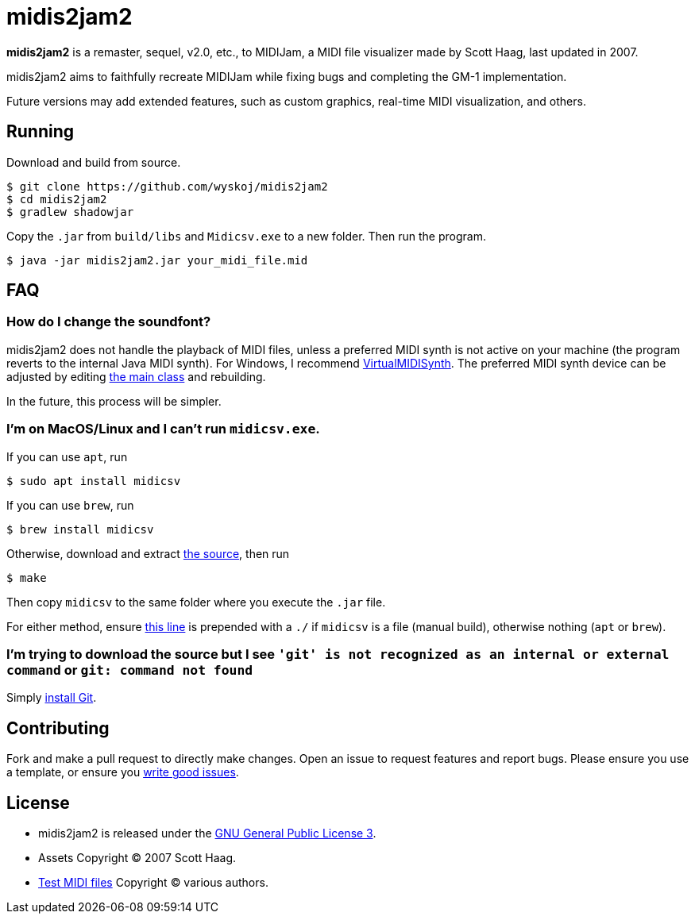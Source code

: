 = midis2jam2

*midis2jam2* is a remaster, sequel, v2.0, etc., to MIDIJam, a MIDI file visualizer made by Scott Haag, last updated in 2007.

midis2jam2 aims to faithfully recreate MIDIJam while fixing bugs and completing the GM-1 implementation.

Future versions may add extended features, such as custom graphics, real-time MIDI visualization, and others.

== Running
Download and build from source.
----
$ git clone https://github.com/wyskoj/midis2jam2
$ cd midis2jam2
$ gradlew shadowjar
----
Copy the `.jar` from `build/libs` and `Midicsv.exe` to a new folder. Then run the program.

----
$ java -jar midis2jam2.jar your_midi_file.mid
----

== FAQ

=== How do I change the soundfont?

midis2jam2 does not handle the playback of MIDI files, unless a preferred MIDI synth is not active on your machine (the program reverts to the internal Java MIDI synth). For Windows, I recommend  https://coolsoft.altervista.org/en/virtualmidisynth[VirtualMIDISynth]. The preferred MIDI synth device can be adjusted by editing https://github.com/wyskoj/midis2jam2/blob/master/src/main/java/org/wysko/midis2jam2/Midis2jam2.java#L133[the main class] and rebuilding.

In the future, this process will be simpler.

=== I'm on MacOS/Linux and I can't run `midicsv.exe`.

If you can use `apt`, run
----
$ sudo apt install midicsv
----
If you can use `brew`, run
----
$ brew install midicsv
----
Otherwise, download and extract https://www.fourmilab.ch/webtools/midicsv/midicsv-1.1.tar.gz[the source], then run
----
$ make
----
Then copy `midicsv` to the same folder where you execute the `.jar` file.

For either method, ensure https://github.com/wyskoj/midis2jam2/blob/master/src/main/java/org/wysko/midis2jam2/midi/MidiFile.java#L51[this line] is prepended with a `./` if `midicsv` is a file (manual build), otherwise nothing (`apt` or `brew`).

=== I'm trying to download the source but I see `'git' is not recognized as an internal or external command` or `git: command not found`

Simply https://gist.github.com/derhuerst/1b15ff4652a867391f03[install Git]. 

== Contributing

Fork and make a pull request to directly make changes. Open an issue to request features and report bugs. Please ensure you use a template, or ensure you https://medium.com/nyc-planning-digital/writing-a-proper-github-issue-97427d62a20f[write good issues].

== License

* midis2jam2 is released under the http://www.gnu.org/licenses/gpl.html[GNU General Public License 3].
* Assets Copyright &copy; 2007 Scott Haag.
* https://github.com/wyskoj/midis2jam2/tree/master/testmidi[Test MIDI files] Copyright &copy; various authors.
